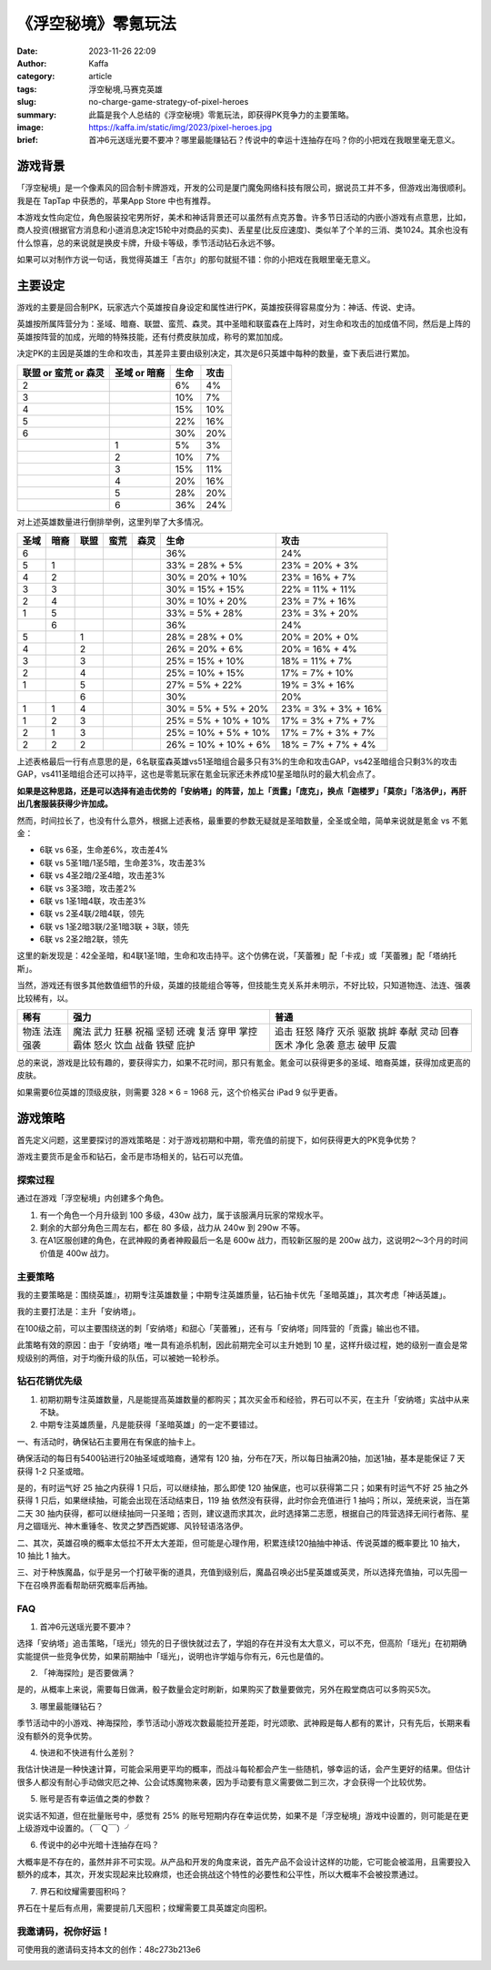《浮空秘境》零氪玩法
############################################################

:date: 2023-11-26 22:09
:author: Kaffa
:category: article
:tags: 浮空秘境,马赛克英雄
:slug: no-charge-game-strategy-of-pixel-heroes
:summary: 此篇是我个人总结的《浮空秘境》零氪玩法，即获得PK竞争力的主要策略。
:image: https://kaffa.im/static/img/2023/pixel-heroes.jpg
:brief: 首冲6元送瑶光要不要冲？哪里最能赚钻石？传说中的幸运十连抽存在吗？你的小把戏在我眼里毫无意义。


游戏背景
====================

.. image:: https://kaffa.im/static/img/2023/pixel-heroes.jpg
    :alt: 「浮空秘境」，又名「马赛克英雄」

「浮空秘境」是一个像素风的回合制卡牌游戏，开发的公司是厦门魔兔网络科技有限公司，据说员工并不多，但游戏出海很顺利。我是在 TapTap 中获悉的，苹果App Store 中也有推荐。

本游戏女性向定位，角色服装投宅男所好，美术和神话背景还可以虽然有点克苏鲁。许多节日活动的内嵌小游戏有点意思，比如，商人投资(根据官方消息和小道消息决定15轮中对商品的买卖)、丢星星(比反应速度)、类似羊了个羊的三消、类1024。其余也没有什么惊喜，总的来说就是换皮卡牌，升级卡等级，季节活动钻石永远不够。

如果可以对制作方说一句话，我觉得英雄王「吉尔」的那句就挺不错：你的小把戏在我眼里毫无意义。

主要设定
====================

游戏的主要是回合制PK，玩家选六个英雄按自身设定和属性进行PK，英雄按获得容易度分为：神话、传说、史诗。

英雄按所属阵营分为：圣域、暗裔、联盟、蛮荒、森灵。其中圣暗和联蛮森在上阵时，对生命和攻击的加成值不同，然后是上阵的英雄按阵营的加成，光暗的特殊技能，还有付费皮肤加成，称号的累加加成。

决定PK的主因是英雄的生命和攻击，其差异主要由级别决定，其次是6只英雄中每种的数量，查下表后进行累加。

.. class:: table is-bordered

    +----------------------+--------------+--------------+--------------+
    | 联盟 or 蛮荒 or 森灵 | 圣域 or 暗裔 | 生命         | 攻击         |
    +======================+==============+==============+==============+
    | 2                    |              | 6%           | 4%           |
    +----------------------+--------------+--------------+--------------+
    | 3                    |              | 10%          | 7%           |
    +----------------------+--------------+--------------+--------------+
    | 4                    |              | 15%          | 10%          |
    +----------------------+--------------+--------------+--------------+
    | 5                    |              | 22%          | 16%          |
    +----------------------+--------------+--------------+--------------+
    | 6                    |              | 30%          | 20%          |
    +----------------------+--------------+--------------+--------------+
    |                      | 1            | 5%           | 3%           |
    +----------------------+--------------+--------------+--------------+
    |                      | 2            | 10%          | 7%           |
    +----------------------+--------------+--------------+--------------+
    |                      | 3            | 15%          | 11%          |
    +----------------------+--------------+--------------+--------------+
    |                      | 4            | 20%          | 16%          |
    +----------------------+--------------+--------------+--------------+
    |                      | 5            | 28%          | 20%          |
    +----------------------+--------------+--------------+--------------+
    |                      | 6            | 36%          | 24%          |
    +----------------------+--------------+--------------+--------------+

对上述英雄数量进行倒排举例，这里列举了大多情况。

.. class:: table is-bordered

    +------+------+------+------+------+-----------------------+-----------------------+
    | 圣域 | 暗裔 | 联盟 | 蛮荒 | 森灵 | 生命                  | 攻击                  |
    +======+======+======+======+======+=======================+=======================+
    | 6    |      |      |      |      | 36%                   | 24%                   |
    +------+------+------+------+------+-----------------------+-----------------------+
    | 5    | 1    |      |      |      | 33% = 28% +  5%       | 23% = 20% +  3%       |
    +------+------+------+------+------+-----------------------+-----------------------+
    | 4    | 2    |      |      |      | 30% = 20% + 10%       | 23% = 16% +  7%       |
    +------+------+------+------+------+-----------------------+-----------------------+
    | 3    | 3    |      |      |      | 30% = 15% + 15%       | 22% = 11% + 11%       |
    +------+------+------+------+------+-----------------------+-----------------------+
    | 2    | 4    |      |      |      | 30% = 10% + 20%       | 23% =  7% + 16%       |
    +------+------+------+------+------+-----------------------+-----------------------+
    | 1    | 5    |      |      |      | 33% =  5% + 28%       | 23% =  3% + 20%       |
    +------+------+------+------+------+-----------------------+-----------------------+
    |      | 6    |      |      |      | 36%                   | 24%                   |
    +------+------+------+------+------+-----------------------+-----------------------+
    | 5    |      | 1    |      |      | 28% = 28% +  0%       | 20% = 20% +  0%       |
    +------+------+------+------+------+-----------------------+-----------------------+
    | 4    |      | 2    |      |      | 26% = 20% +  6%       | 20% = 16% +  4%       |
    +------+------+------+------+------+-----------------------+-----------------------+
    | 3    |      | 3    |      |      | 25% = 15% + 10%       | 18% = 11% +  7%       |
    +------+------+------+------+------+-----------------------+-----------------------+
    | 2    |      | 4    |      |      | 25% = 10% + 15%       | 17% =  7% + 10%       |
    +------+------+------+------+------+-----------------------+-----------------------+
    | 1    |      | 5    |      |      | 27% =  5% + 22%       | 19% =  3% + 16%       |
    +------+------+------+------+------+-----------------------+-----------------------+
    |      |      | 6    |      |      | 30%                   | 20%                   |
    +------+------+------+------+------+-----------------------+-----------------------+
    | 1    | 1    | 4    |      |      | 30% =  5% +  5% + 20% | 23% =  3% +  3% + 16% |
    +------+------+------+------+------+-----------------------+-----------------------+
    | 1    | 2    | 3    |      |      | 25% =  5% + 10% + 10% | 17% =  3% +  7% + 7%  |
    +------+------+------+------+------+-----------------------+-----------------------+
    | 2    | 1    | 3    |      |      | 25% = 10% +  5% + 10% | 17% =   7% + 3% + 7%  |
    +------+------+------+------+------+-----------------------+-----------------------+
    | 2    | 2    | 2    |      |      | 26% = 10% + 10% +  6% | 18% =   7% + 7% + 4%  |
    +------+------+------+------+------+-----------------------+-----------------------+

上述表格最后一行有点意思的是，6名联蛮森英雄vs51圣暗组合最多只有3%的生命和攻击GAP，vs42圣暗组合只剩3%的攻击GAP，vs411圣暗组合还可以持平，这也是零氪玩家在氪金玩家还未养成10星圣暗队时的最大机会点了。

**如果是这种思路，还是可以选择有追击优势的「安纳塔」的阵营，加上「贡露」「庞克」，换点「迦楼罗」「莫奈」「洛洛伊」，再肝出几套服装获得少许加成。**

然而，时间拉长了，也没有什么意外，根据上述表格，最重要的参数无疑就是圣暗数量，全圣或全暗，简单来说就是氪金 vs 不氪金：

- 6联 vs 6圣，生命差6%，攻击差4%
- 6联 vs 5圣1暗/1圣5暗，生命差3%，攻击差3%
- 6联 vs 4圣2暗/2圣4暗，攻击差3%
- 6联 vs 3圣3暗，攻击差2%
- 6联 vs 1圣1暗4联，攻击差3%

- 6联 vs 2圣4联/2暗4联，领先
- 6联 vs 1圣2暗3联/2圣1暗3联 + 3联，领先
- 6联 vs 2圣2暗2联，领先

这里的新发现是：42全圣暗，和4联1圣1暗，生命和攻击持平。这个仿佛在说，「芙蕾雅」配「卡戎」或「芙蕾雅」配「塔纳托斯」。

当然，游戏还有很多其他数值细节的升级，英雄的技能组合等等，但技能生克关系并未明示，不好比较，只知道物连、法连、强袭比较稀有，以。

.. class:: table is-bordered

    +------+------+------+
    | 稀有 | 强力 | 普通 |
    +======+======+======+
    | 物连 | 魔法 | 追击 |
    | 法连 | 武力 | 狂怒 |
    | 强袭 | 狂暴 | 降疗 |
    |      | 祝福 | 灭杀 |
    |      | 坚韧 | 驱散 |
    |      | 还魂 | 挑衅 |
    |      | 复活 | 奉献 |
    |      | 穿甲 | 灵动 |
    |      | 掌控 | 回春 |
    |      | 霸体 | 医术 |
    |      | 怒火 | 净化 |
    |      | 饮血 | 急袭 |
    |      | 战备 | 意志 |
    |      | 铁壁 | 破甲 |
    |      | 庇护 | 反震 |
    +------+------+------+


总的来说，游戏是比较有趣的，要获得实力，如果不花时间，那只有氪金。氪金可以获得更多的圣域、暗裔英雄，获得加成更高的皮肤。

如果需要6位英雄的顶级皮肤，则需要 328 × 6 = 1968 元，这个价格买台 iPad 9 似乎更香。

游戏策略
====================

首先定义问题，这里要探讨的游戏策略是：对于游戏初期和中期，零充值的前提下，如何获得更大的PK竞争优势？

游戏主要货币是金币和钻石，金币是市场相关的，钻石可以充值。


探索过程
----------

通过在游戏「浮空秘境」内创建多个角色。

1. 有一个角色一个月升级到 100 多级，430w 战力，属于该服满月玩家的常规水平。

2. 剩余的大部分角色三周左右，都在 80 多级，战力从 240w 到 290w 不等。

3. 在A1区服创建的角色，在武神殿的勇者神殿最后一名是 600w 战力，而较新区服的是 200w 战力，这说明2～3个月的时间价值是 400w 战力。


主要策略
----------

我的主要策略是：围绕英雄』，初期专注英雄数量；中期专注英雄质量，钻石抽卡优先「圣暗英雄」，其次考虑「神话英雄」。

我的主要打法是：主升「安纳塔」。

在100级之前，可以主要围绕送的刺「安纳塔」和甜心「芙蕾雅」，还有与「安纳塔」同阵营的「贡露」输出也不错。

此策略有效的原因：由于「安纳塔」唯一具有追杀机制，因此前期完全可以主升她到 10 星，这样升级过程，她的级别一直会是常规级别的两倍，对于均衡升级的队伍，可以被她一轮秒杀。

钻石花销优先级
--------------------

1. 初期初期专注英雄数量，凡是能提高英雄数量的都购买；其次买金币和经验，界石可以不买，在主升「安纳塔」实战中从来不缺。

2. 中期专注英雄质量，凡是能获得「圣暗英雄」的一定不要错过。

一、有活动时，确保钻石主要用在有保底的抽卡上。

确保活动的每日有5400钻进行20抽圣域或暗裔，通常有 120 抽，分布在7天，所以每日抽满20抽，加送1抽，基本是能保证 7 天 获得 1-2 只圣或暗。

是的，有时运气好 25 抽之内获得 1 只后，可以继续抽，那么即使 120 抽保底，也可以获得第二只；如果有时运气不好 25 抽之外获得 1 只后，如果继续抽，可能会出现在活动结束日，119 抽 依然没有获得，此时你会充值进行 1 抽吗；所以，笼统来说，当在第二天 30 抽内获得，都可以继续抽同一只圣暗；否则，建议退而求其次，此时选择第二志愿，根据自己的阵营选择无间行者陈、星月之锢瑶光、神木重锤冬、牧灵之梦西西妮娜、风铃轻语洛洛伊。

二、其次，英雄召唤的概率太低拉不开太大差距，但可能是心理作用，积累连续120抽抽中神话、传说英雄的概率要比 10 抽大，10 抽比 1 抽大。

三、对于种族魔晶，似乎是另一个打破平衡的道具，充值到级别后，魔晶召唤必出5星英雄或英灵，所以选择充值抽，可以先囤一下在召唤界面看帮助研究概率后再抽。

FAQ
----------

1. 首冲6元送瑶光要不要冲？

选择「安纳塔」追击策略，「瑶光」领先的日子很快就过去了，学姐的存在并没有太大意义，可以不充，但高阶「瑶光」在初期确实能提供一些竞争优势，如果前期抽中「瑶光」，说明也许学姐与你有元，6元也是值的。

2. 「神海探险」是否要做满？

是的，从概率上来说，需要每日做满，骰子数量会定时刷新，如果购买了数量要做完，另外在殿堂商店可以多购买5次。

3. 哪里最能赚钻石？

季节活动中的小游戏、神海探险，季节活动小游戏次数最能拉开差距，时光颂歌、武神殿是每人都有的累计，只有先后，长期来看没有额外的竞争优势。

4. 快进和不快进有什么差别？

我估计快进是一种快速计算，可能会采用更平均的概率，而战斗每轮都会产生一些随机，够幸运的话，会产生更好的结果。但估计很多人都没有耐心手动做灾厄之神、公会试炼魔物来袭，因为手动要有意义需要做二到三次，才会获得一个比较优势。

5. 账号是否有幸运值之类的参数？

说实话不知道，但在批量账号中，感觉有 25% 的账号短期内存在幸运优势，如果不是「浮空秘境」游戏中设置的，则可能是在更上级游戏中设置的。（￣Ｑ￣）╯

6. 传说中的必中光暗十连抽存在吗？

大概率是不存在的，虽然并非不可实现。从产品和开发的角度来说，首先产品不会设计这样的功能，它可能会被滥用，且需要投入额外的成本，其次，开发实现起来比较麻烦，也还会挑战这个特性的必要性和公平性，所以大概率不会被投票通过。

7. 界石和纹耀需要囤积吗？

界石在十星后有点用，需要提前几天囤积；纹耀需要工具英雄定向囤积。

我邀请码，祝你好运！
--------------------

可使用我的邀请码支持本文的创作：48c273b213e6

.. image:: https://kaffa.im/static/img/2023/48c273b213e6.png
    :alt: 「浮空秘境」，又名「马赛克英雄」，我的邀请码



